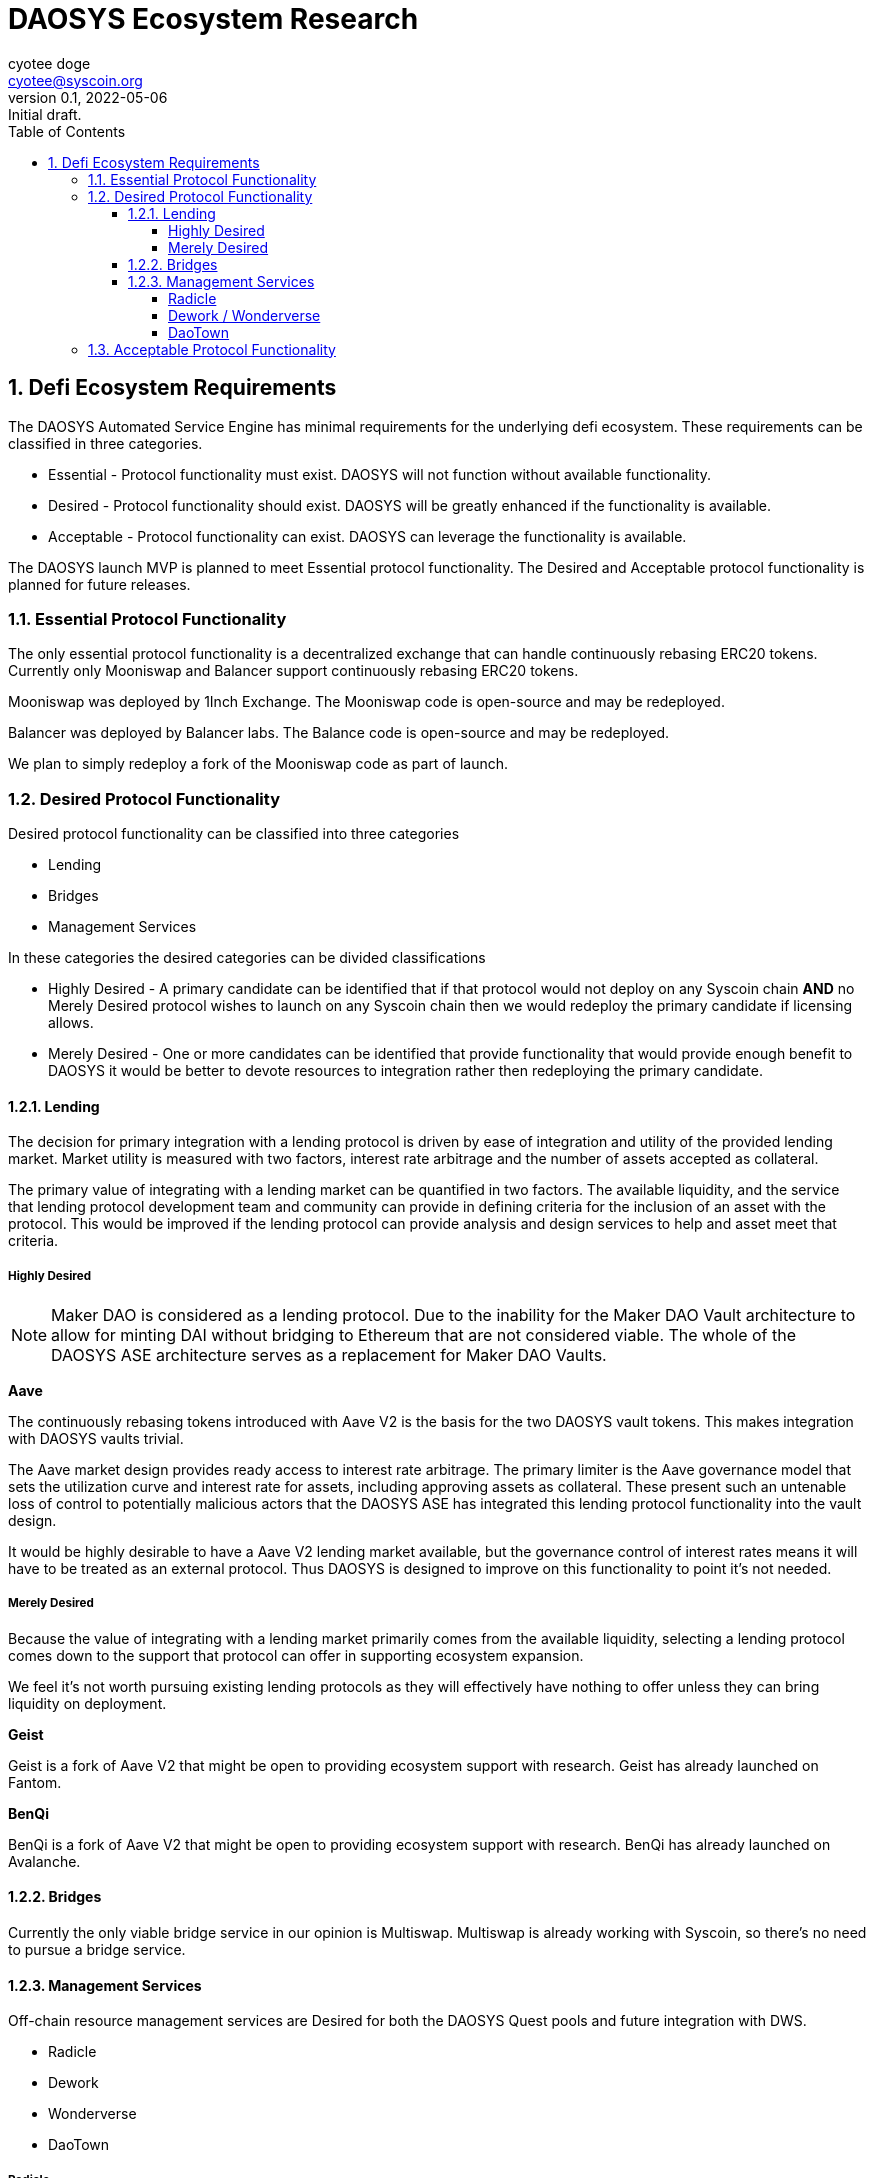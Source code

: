= DAOSYS Ecosystem Research
ifndef::compositing[]
:author: cyotee doge
:email: cyotee@syscoin.org
:revdate: 2022-05-06
:revnumber: 0.1
:revremark: Initial draft.
:toc:
:toclevels: 6
:sectnums:
:data-uri:
:stem:
:pathtoroot: ../../
:imagesdir: {pathtoroot}
:includeprefix: {pathtoroot}
:compositing:
endif::[]

== Defi Ecosystem Requirements

The DAOSYS Automated Service Engine has minimal requirements for the underlying defi ecosystem.
These requirements can be classified in three categories.

* Essential - Protocol functionality must exist. DAOSYS will not function without available functionality.
* Desired - Protocol functionality should exist. DAOSYS will be greatly enhanced if the functionality is available.
* Acceptable - Protocol functionality can exist. DAOSYS can leverage the functionality is available.

The DAOSYS launch MVP is planned to meet Essential protocol functionality.
The Desired and Acceptable protocol functionality is planned for future releases.

=== Essential Protocol Functionality

The only essential protocol functionality is a decentralized exchange that can handle continuously rebasing ERC20 tokens.
Currently only Mooniswap and Balancer support continuously rebasing ERC20 tokens.

Mooniswap was deployed by 1Inch Exchange.
The Mooniswap code is open-source and may be redeployed.

Balancer was deployed by Balancer labs.
The Balance code is open-source and may be redeployed.

We plan to simply redeploy a fork of the Mooniswap code as part of launch.

=== Desired Protocol Functionality

Desired protocol functionality can be classified into three categories

* Lending
* Bridges
* Management Services

In these categories the desired categories can be divided classifications

* Highly Desired - A primary candidate can be identified that if that protocol would not deploy on any Syscoin chain *AND* no Merely Desired protocol wishes to launch on any Syscoin chain then we would redeploy the primary candidate if licensing allows.
* Merely Desired - One or more candidates can be identified that provide functionality that would provide enough benefit to DAOSYS it would be better to devote resources to integration rather then redeploying the primary candidate.

==== Lending

The decision for primary integration with a lending protocol is driven by ease of integration and utility of the provided lending market.
Market utility is measured with two factors, interest rate arbitrage and the number of assets accepted as collateral.

The primary value of integrating with a lending market can be quantified in two factors.
The available liquidity, and the service that lending protocol development team and community can provide in defining criteria for the inclusion of an asset with the protocol.
This would be improved if the lending protocol can provide analysis and design services to help and asset meet that criteria.

===== Highly Desired

NOTE: Maker DAO is considered as a lending protocol.
Due to the inability for the Maker DAO Vault architecture to allow for minting DAI without bridging to Ethereum that are not considered viable. The whole of the DAOSYS ASE architecture serves as a replacement for Maker DAO Vaults.

*Aave*

The continuously rebasing tokens introduced with Aave V2 is the basis for the two DAOSYS vault tokens.
This makes integration with DAOSYS vaults trivial.

The Aave market design provides ready access to interest rate arbitrage.
The primary limiter is the Aave governance model that sets the utilization curve and interest rate for assets, including approving assets as collateral.
These present such an untenable loss of control to potentially malicious actors that the DAOSYS ASE has integrated this lending protocol functionality into the vault design.

It would be highly desirable to have a Aave V2 lending market available, but the governance control of interest rates means it will have to be treated as an external protocol.
Thus DAOSYS is designed to improve on this functionality to point it's not needed.

===== Merely Desired

Because the value of integrating with a lending market primarily comes from the available liquidity, selecting a lending protocol comes down to the support that protocol can offer in supporting ecosystem expansion.

We feel it's not worth pursuing existing lending protocols as they will effectively have nothing to offer unless they can bring liquidity on deployment.

*Geist*

Geist is a fork of Aave V2 that might be open to providing ecosystem support with research.
Geist has already launched on Fantom.

*BenQi*

BenQi is a fork of Aave V2 that might be open to providing ecosystem support with research.
BenQi has already launched on Avalanche.

==== Bridges

Currently the only viable bridge service in our opinion is Multiswap.
Multiswap is already working with Syscoin, so there's no need to pursue a bridge service.

==== Management Services

Off-chain resource management services are Desired for both the DAOSYS Quest pools and future integration with DWS.

* Radicle
* Dework
* Wonderverse
* DaoTown

===== Radicle

Radicle is a decentralized git solution based on BitTorrent.
Radicle would be ideal for managing work under DAOSYS Quests.

Radicle is currently deployed on Ethereum and integrates with Gnosis Wallet.
There is no need for liquidity to deploy Radicle on any Syscoin chain or to integrate with DAOSYS.

Radicle code is open-source and may be redeployed freely.
The Radicle team appears to offer a standard response to request for integrations.
That the code is open-source and you are free to reuse it as you wish.
We can likely secure interest if we approach them 

===== Dework / Wonderverse

Both Dework and Wonderverse are project management solutions similar to Trello.
The distinguishing feature for both is the inclusion of bounties with project tasks.
This functionality directly overlaps with DAOSYS Quests.
Integrating with Dework and/or Wonderverse would allow us provide more robust project management solutions sooner then if we developed them internally.

Dework seems to be most mature of the two solutions.
While both are desirable to offer DAOSYS users more options, Dework should be prioritized for any Syscoin resource allocation.

The ideal integration would be to treat DAOSYS vaults as both platform treat Gnosis Wallet.
Which is as a funding source.
In both cases we can offer the value proposition of being an interest earning escrow option for bounties.

Both Dework and Wonderverse are eager to integrate with DAOSYS.

===== DaoTown

DaoTown is a DAO smart contract factory platform.
This functionality directly overlaps with DAOSYS Roundtables.
DaoTown is oriented on providing users with well designed UI/UX solutions.

Integrating with DaoTown would allow DAOSYS to offload some of the UI development cost to DaoTown.
The value-add DAOSYS can offer DaoTown is more DAO templates and richer financial management solutions.

The ideal integration would be to incorporate DaoTown smart contracts into the DAOSYS Factory in addition to the planned DAOSYS Roundtable.
Then to integrate DaoTown as the primary UI for the DAOSYS Factory.

DaoTown is eager to integrate with DAOSYS.

=== Acceptable Protocol Functionality

Any protocol or service not listed can be classified as Acceptable provided is meets the following criteria.

* Secure Code
* Viable Tokenomics
* Continuity Assurance

This would include Mute.io and Pegasys as examples.
The protocols can be consumed by DAOSYS Vaults.
And the option would be beneficial to users.
But are not essential or more desirable over any other defi protocol.

Validating code security will require internal review and assessment of all smart contracts, and UIs.
The security factor often neglected when considering integration is who controls the hosting and DNS for the UI.
When DAOSYS integrates with any defi protocols, a version of the protocol's UI will have to be deployed to either an immutable datastore like IPFS, or hosting controlled by DAOSYS.
This includes censorship resistant DNS such a Handshake.

I have already secured the `daosys/` Handshake TLD for this purpose.

These concerns are similar to confirming continuity of services for defi protocols that are dependent upon off-chain resources.
An example would be a NFT marketplace.
If DAOSYS is going to offer Foundation sanctioned integrations for a defi asset that is dependent upon the off-chain resources, DAOSYS should ensure that users have a means to secure their own assurance of continuity of service.